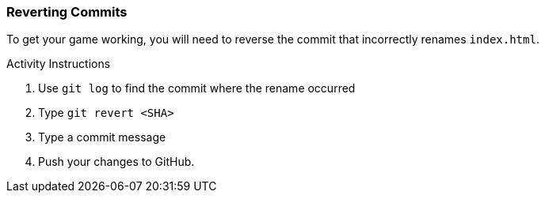### Reverting Commits

To get your game working, you will need to reverse the commit that incorrectly renames `index.html`.

.Activity Instructions
. Use `git log` to find the commit where the rename occurred
. Type `git revert <SHA>`
. Type a commit message
. Push your changes to GitHub.
